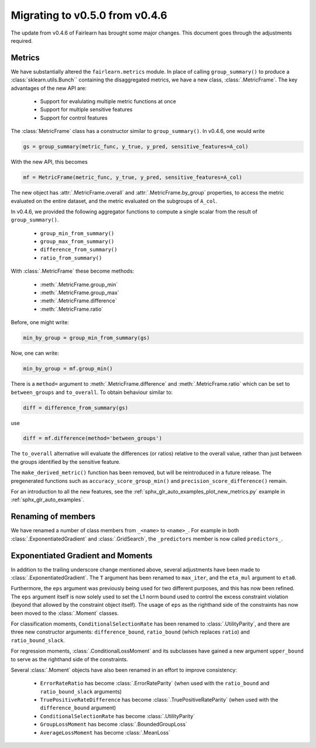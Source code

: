 .. _migrating_to_v0_5_0:

Migrating to v0.5.0 from v0.4.6
===============================

The update from v0.4.6 of Fairlearn has brought some major changes. This
document goes through the adjustments required.

Metrics
-------

We have substantially altered the ``fairlearn.metrics`` module.
In place of calling ``group_summary()`` to produce a :class:`sklearn.utils.Bunch``
containing the disaggregated metrics, we have a new class, :class:`.MetricFrame`.
The key advantages of the new API are:

    - Support for evalulating multiple metric functions at once
    - Support for multiple sensitive features
    - Support for control features

The :class:`MetricFrame` class has a constructor similar to ``group_summary()``.
In v0.4.6, one would write

.. code-block::

    gs = group_summary(metric_func, y_true, y_pred, sensitive_features=A_col)

With the new API, this becomes

.. code-block::

    mf = MetricFrame(metric_func, y_true, y_pred, sensitive_features=A_col)

The new object has :attr:`.MetricFrame.overall` and :attr:`.MetricFrame.by_group`
properties, to access the metric evaluated on the entire dataset, and the metric
evaluated on the subgroups of ``A_col``.

In v0.4.6, we provided the following aggregator functions to compute a single scalar
from the result of ``group_summary()``.

    - ``group_min_from_summary()``
    - ``group_max_from_summary()``
    - ``difference_from_summary()``
    - ``ratio_from_summary()``

With :class:`.MetricFrame` these become methods:

    - :meth:`.MetricFrame.group_min`
    - :meth:`.MetricFrame.group_max`
    - :meth:`.MetricFrame.difference`
    - :meth:`.MetricFrame.ratio`

Before, one might write:

.. code-block::

    min_by_group = group_min_from_summary(gs)

Now, one can write:

.. code-block::

    min_by_group = mf.group_min()

There is a ``method=`` argument to :meth:`.MetricFrame.difference`
and :meth:`.MetricFrame.ratio` which can be set to ``between_groups``
and ``to_overall``. To obtain behaviour similar to:

.. code-block::

    diff = difference_from_summary(gs)

use

.. code-block::

    diff = mf.difference(method='between_groups')

The ``to_overall`` alternative will evaluate the differences (or ratios)
relative to the overall value, rather than just between the groups identified
by the sensitive feature.

The ``make_derived_metric()`` function has been removed, but will be reintroduced
in a future release. The pregenerated functions such as ``accuracy_score_group_min()``
and ``precision_score_difference()`` remain.

For an introduction to all the new features, see the 
:ref:`sphx_glr_auto_examples_plot_new_metrics.py` example in
:ref:`sphx_glr_auto_examples`.


Renaming of members
-------------------

We have renamed a number of class members from ``_<name>`` to ``<name>_``.
For example in both :class:`.ExponentiatedGradient` and :class:`.GridSearch`,
the ``_predictors`` member is now called ``predictors_``.


Exponentiated Gradient and Moments
----------------------------------

In addition to the trailing underscore change mentioned above, several
adjustments have been made to :class:`.ExponentiatedGradient`.
The ``T`` argument has been renamed to ``max_iter``, and the ``eta_mul``
argument to ``eta0``.

Furthermore, the ``eps`` argument was previously being used for two
different purposes, and this has now been refined.
The ``eps`` argument itself is now solely used to set the L1 norm
bound used to control the excess constraint violation (beyond that
allowed by the constraint object itself).
The usage of ``eps`` as the righthand side of the constraints
has now been moved to the :class:`.Moment` classes.

For classification moments, ``ConditionalSelectionRate`` has been
renamed to :class:`.UtilityParity`, and there are three new
constructor arguments: ``difference_bound``, ``ratio_bound`` (which
replaces ``ratio``) and ``ratio_bound_slack``.

For regression moments, :class:`.ConditionalLossMoment` and its
subclasses have gained a new argument ``upper_bound`` to serve as
the righthand side of the constraints.

Several :class:`.Moment` objects have also been renamed in an effort
to improve consistency:

    - ``ErrorRateRatio`` has become :class:`.ErrorRateParity` (when used
      with the ``ratio_bound`` and ``ratio_bound_slack`` arguments)
    - ``TruePositiveRateDifference`` has become :class:`.TruePositiveRateParity`
      (when used with the ``difference_bound`` argument)
    - ``ConditionalSelectionRate`` has become :class:`.UtilityParity`
    - ``GroupLossMoment`` has become :class:`.BoundedGroupLoss`
    - ``AverageLossMoment`` has become :class:`.MeanLoss`